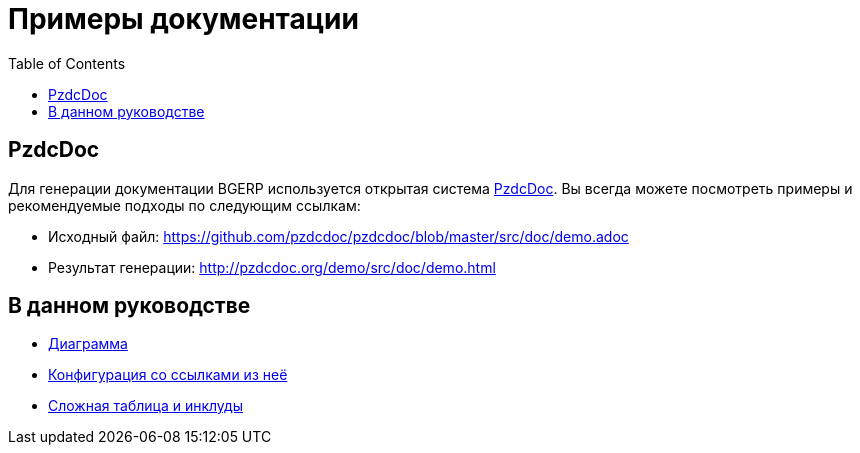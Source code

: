 = Примеры документации
:toc:

== PzdcDoc
Для генерации документации BGERP используется открытая система link:http://pzdcdoc.org[PzdcDoc].
Вы всегда можете посмотреть примеры и рекомендуемые подходы по следующим ссылкам:
[square]
* Исходный файл: link:https://github.com/pzdcdoc/pzdcdoc/blob/master/src/doc/demo.adoc[]
* Результат генерации: http://pzdcdoc.org/demo/src/doc/demo.html

[[erp]]
== В данном руководстве
[square]
* <<kernel/message.adoc#, Диаграмма>>
* <<kernel/process/index.adoc#type-config, Конфигурация со ссылками из неё>>
* <<kernel/process/wizard.adoc#, Сложная таблица и инклуды>>
